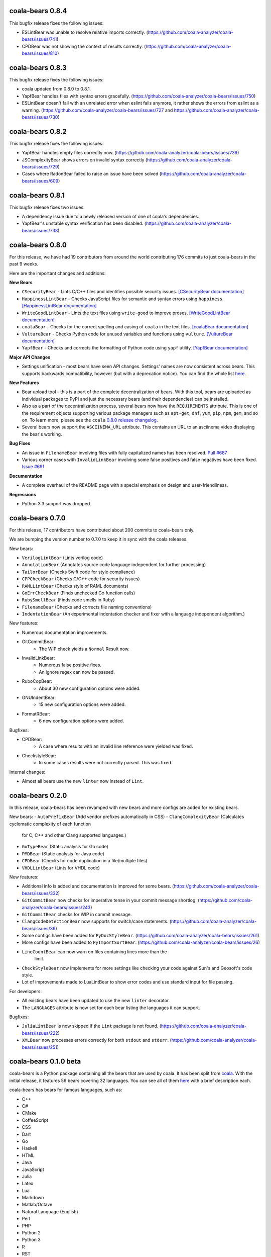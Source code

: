 coala-bears 0.8.4
=================

This bugfix release fixes the following issues:

- ESLintBear was unable to resolve relative imports correctly.
  (https://github.com/coala-analyzer/coala-bears/issues/741)
- CPDBear was not showing the context of results correctly.
  (https://github.com/coala-analyzer/coala-bears/issues/810)

coala-bears 0.8.3
=================

This bugfix release fixes the following issues:

- coala updated from 0.8.0 to 0.8.1.
- YapfBear handles files with syntax errors gracefully.
  (https://github.com/coala-analyzer/coala-bears/issues/750)
- ESLintBear doesn't fail with an unrelated error when eslint fails anymore,
  it rather shows the errors from eslint as a warning.
  (https://github.com/coala-analyzer/coala-bears/issues/727 and
  https://github.com/coala-analyzer/coala-bears/issues/730)

coala-bears 0.8.2
=================

This bugfix release fixes the following issues:

- YapfBear handles empty files correctly now.
  (https://github.com/coala-analyzer/coala-bears/issues/739)
- JSComplexityBear shows errors on invalid syntax correctly
  (https://github.com/coala-analyzer/coala-bears/issues/729)
- Cases where RadonBear failed to raise an issue have been solved
  (https://github.com/coala-analyzer/coala-bears/issues/609)

coala-bears 0.8.1
=================

This bugfix release fixes two issues:

- A dependency issue due to a newly released version of one of coala's
  dependencies.
- YapfBear's unstable syntax verification has been disabled.
  (https://github.com/coala-analyzer/coala-bears/issues/738)

coala-bears 0.8.0
=================

For this release, we have had 19 contributors from around the world
contributing 176 commits to just coala-bears in the past 9 weeks.

Here are the important changes and additions:

**New Bears**

- ``CSecurityBear`` - Lints C/C++ files and identifies possible security
  issues.
  `[CSecurityBear documentation] <https://github.com/coala-analyzer/bear-docs/blob/master/docs/CSecurityBear.rst>`__

- ``HappinessLintBear`` - Checks JavaScript files for semantic and syntax
  errors using ``happiness``.
  `[HappinessLintBear documentation] <https://github.com/coala-analyzer/bear-docs/blob/master/docs/HappinessLintBear.rst>`__

- ``WriteGoodLintBear`` - Lints the text files using ``write-good`` to
  improve proses.
  `[WriteGoodLintBear documentation] <https://github.com/coala-analyzer/bear-docs/blob/master/docs/WriteGoodLintBear.rst>`__

- ``coalaBear`` - Checks for the correct spelling and casing of ``coala``
  in the text files.
  `[coalaBear documentation] <https://github.com/coala-analyzer/bear-docs/blob/master/docs/coalaBear.rst>`__

- ``VultureBear`` - Checks Python code for unused variables and functions
  using ``vulture``.
  `[VultureBear documentation] <https://github.com/coala-analyzer/bear-docs/blob/master/docs/VultureBear.rst>`__

- ``YapfBear`` - Checks and corrects the formatting of Python code using
  ``yapf`` utility.
  `[YapfBear documentation] <https://github.com/coala-analyzer/bear-docs/blob/master/docs/YapfBear.rst>`__

**Major API Changes**

- Settings unification - most bears have seen API changes. Settings' names
  are now consistent across bears. This supports backwards
  compatibility, however (but with a deprecation notice). You can find the
  whole list `here <http://dpaste.com/3EP5GCV>`_.

**New Features**

- Bear upload tool - this is a part of the complete decentralization of
  bears. With this tool, bears are uploaded as individual packages to PyPI
  and just the necessary bears (and their dependencies) can be installed.

- Also as a part of the decentralization process, several bears now have
  the ``REQUIREMENTS`` attribute. This is one of the requirement objects
  supporting various package managers such as ``apt-get``, ``dnf``,
  ``yum``, ``pip``, ``npm``, ``gem``, and so on. To learn more, please
  see the ``coala`` `0.8.0 release changelog <https://github.com/coala-analyzer/coala/blob/master/RELEASE_NOTES.rst>`__.

- Several bears now support the ``ASCIINEMA_URL`` attribute. This contains
  an URL to an asciinema video displaying the bear's working.

**Bug Fixes**

- An issue in ``FilenameBear`` involving files with fully capitalized names
  has been resolved. `Pull #687 <https://github.com/coala-analyzer/coala-bears/pull/687>`_

- Various corner cases with ``InvalidLinkBear`` involving some false positives
  and false negatives have been fixed.
  `Issue #691 <https://github.com/coala-analyzer/coala-bears/issues/691>`_

**Documentation**

- A complete overhaul of the README page with a special emphasis on design
  and user-friendliness.

**Regressions**

- Python 3.3 support was dropped.

coala-bears 0.7.0
=================

For this release, 17 contributors have contributed about 200 commits to
coala-bears only.

We are bumping the version number to 0.7.0 to keep it in sync with the coala
releases.

New bears:

- ``VerilogLintBear`` (Lints verilog code)
- ``AnnotationBear`` (Annotates source code language independent for further
  processing)
- ``TailorBear`` (Checks Swift code for style compliance)
- ``CPPCheckBear`` (Checks C/C++ code for security issues)
- ``RAMLLintBear`` (Checks style of RAML documents)
- ``GoErrCheckBear`` (Finds unchecked Go function calls)
- ``RubySmellBear`` (Finds code smells in Ruby)
- ``FilenameBear`` (Checks and corrects file naming conventions)
- ``IndentationBear`` (An experimental indentation checker and fixer with a
  language independent algorithm.)

New features:

- Numerous documentation improvements.
- GitCommitBear:
    - The WIP check yields a ``Normal`` Result now.
- InvalidLinkBear:
    - Numerous false positive fixes.
    - An ignore regex can now be passed.
- RuboCopBear:
    - About 30 new configuration options were added.
- GNUIndentBear:
    - 15 new configuration options were added.
- FormatRBear:
    - 6 new configuration options were added.

Bugfixes:

- CPDBear:
    - A case where results with an invalid line reference were yielded was
      fixed.
- CheckstyleBear:
    - In some cases results were not correctly parsed. This was fixed.

Internal changes:

- Almost all bears use the new ``linter`` now instead of ``Lint``.

coala-bears 0.2.0
=================

In this release, coala-bears has been revamped with new bears and more configs
are added for existing bears.

New bears:
-  ``AutoPrefixBear`` (Add vendor prefixes automatically in CSS)
-  ``ClangComplexityBear`` (Calculates cyclomatic complexity of each function
     for C, C++ and other Clang supported languages.)
-  ``GoTypeBear`` (Static analysis for Go code)
-  ``PMDBear`` (Static analysis for Java code)
-  ``CPDBear`` (Checks for code duplication in a file/multiple files)
-  ``VHDLLintBear`` (Lints for VHDL code)

New features:

-  Additional info is added and documentation is improved for some bears.
   (https://github.com/coala-analyzer/coala-bears/issues/332)
-  ``GitCommitBear`` now checks for imperative tense in your commit message
   shortlog. (https://github.com/coala-analyzer/coala-bears/issues/243)
-  ``GitCommitBear`` checks for WIP in commit message.
-  ``ClangCodeDetectionBear`` now supports for switch/case statements.
   (https://github.com/coala-analyzer/coala-bears/issues/39)
-  Some configs have been added for ``PyDocStyleBear``.
   (https://github.com/coala-analyzer/coala-bears/issues/261)
-  More configs have been added to ``PyImportSortBear``.
   (https://github.com/coala-analyzer/coala-bears/issues/26)
-  ``LineCountBear`` can now warn on files containing lines more than the
    limit.
-  ``CheckStyleBear`` now implements for more settings like checking your
   code against Sun's and Geosoft's code style.
-  Lot of improvements made to LuaLintBear to show error codes and use
   standard input for file passing.

For developers:

-  All existing bears have been updated to use the new ``linter`` decorator.
-  The ``LANGUAGES`` attribute is now set for each bear listing the
   languages it can support.


Bugfixes:

-  ``JuliaLintBear`` is now skipped if the ``Lint`` package is not found.
   (https://github.com/coala-analyzer/coala-bears/issues/222)
-  ``XMLBear`` now processes errors correctly for both ``stdout`` and
   ``stderr``.
   (https://github.com/coala-analyzer/coala-bears/issues/251)

coala-bears 0.1.0 beta
=======================

coala-bears is a Python package containing all the bears that are used by coala.
It has been split from `coala <https://github.com/coala-analyzer/coala>`_.
With the initial release, it features 56 bears covering 32 languages.
You can see all of them `here <https://gist.github.com/Adrianzatreanu/cf2d0c8b2ecd542a4860>`_
with a brief description each.

coala-bears has bears for famous languages, such as:

- C++
- C#
- CMake
- CoffeeScript
- CSS
- Dart
- Go
- Haskell
- HTML
- Java
- JavaScript
- Julia
- Latex
- Lua
- Markdown
- Matlab/Octave
- Natural Language (English)
- Perl
- PHP
- Python 2
- Python 3
- R
- RST
- Ruby
- Scala
- SCSS
- sh & bash scripts
- SQL
- TypeScript
- Vimscript
- XML
- YAML
